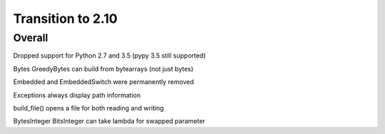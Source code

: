 =================
Transition to 2.10
=================


Overall
==========

Dropped support for Python 2.7 and 3.5 (pypy 3.5 still supported)

Bytes GreedyBytes can build from bytearrays (not just bytes)

Embedded and EmbeddedSwitch were permanently removed

Exceptions always display path information

build_file() opens a file for both reading and writing

BytesInteger BitsInteger can take lambda for swapped parameter
